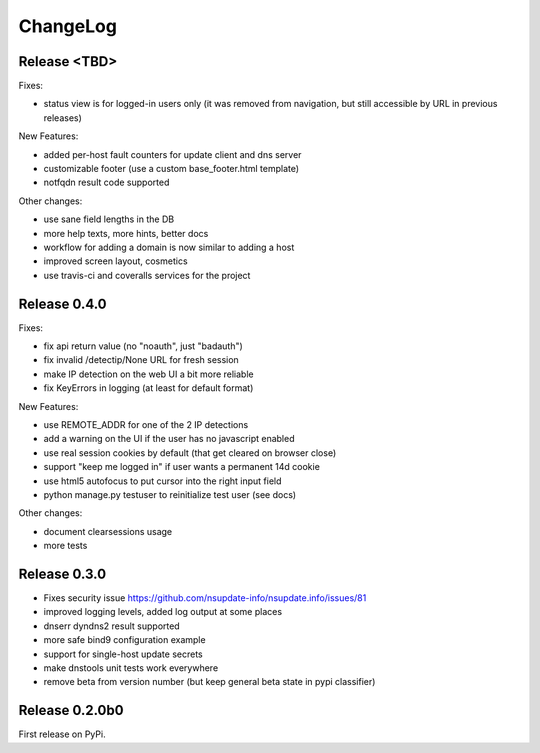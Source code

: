 ChangeLog
=========

Release <TBD>
-------------

Fixes:

* status view is for logged-in users only (it was removed from navigation,
  but still accessible by URL in previous releases)

New Features:

* added per-host fault counters for update client and dns server
* customizable footer (use a custom base_footer.html template)
* notfqdn result code supported

Other changes:

* use sane field lengths in the DB
* more help texts, more hints, better docs
* workflow for adding a domain is now similar to adding a host
* improved screen layout, cosmetics
* use travis-ci and coveralls services for the project


Release 0.4.0
-------------

Fixes:

* fix api return value (no "noauth", just "badauth")
* fix invalid /detectip/None URL for fresh session
* make IP detection on the web UI a bit more reliable
* fix KeyErrors in logging (at least for default format)


New Features:

* use REMOTE_ADDR for one of the 2 IP detections
* add a warning on the UI if the user has no javascript enabled
* use real session cookies by default (that get cleared on browser close)
* support "keep me logged in" if user wants a permanent 14d cookie
* use html5 autofocus to put cursor into the right input field
* python manage.py testuser to reinitialize test user (see docs)


Other changes:

* document clearsessions usage
* more tests


Release 0.3.0
-------------

* Fixes security issue
  https://github.com/nsupdate-info/nsupdate.info/issues/81
* improved logging levels, added log output at some places
* dnserr dyndns2 result supported
* more safe bind9 configuration example
* support for single-host update secrets
* make dnstools unit tests work everywhere
* remove beta from version number (but keep general beta state in pypi
  classifier)


Release 0.2.0b0
---------------
First release on PyPi.

